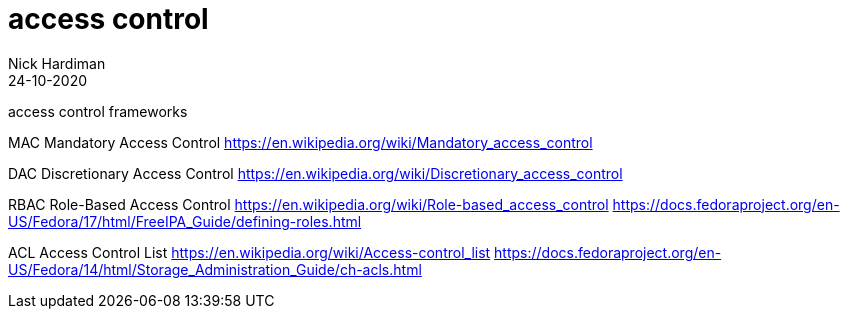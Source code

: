 = access control  
Nick Hardiman 
:source-highlighter: pygments
:revdate: 24-10-2020

access control frameworks 

MAC  Mandatory Access Control
https://en.wikipedia.org/wiki/Mandatory_access_control

DAC  Discretionary Access Control
https://en.wikipedia.org/wiki/Discretionary_access_control

RBAC Role-Based Access Control  
https://en.wikipedia.org/wiki/Role-based_access_control
https://docs.fedoraproject.org/en-US/Fedora/17/html/FreeIPA_Guide/defining-roles.html

ACL  Access Control List
https://en.wikipedia.org/wiki/Access-control_list
https://docs.fedoraproject.org/en-US/Fedora/14/html/Storage_Administration_Guide/ch-acls.html




